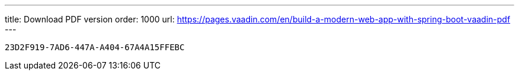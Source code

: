 ---
title: Download PDF version
order: 1000
url: https://pages.vaadin.com/en/build-a-modern-web-app-with-spring-boot-vaadin-pdf
---

[discussion-id]`23D2F919-7AD6-447A-A404-67A4A15FFEBC`

